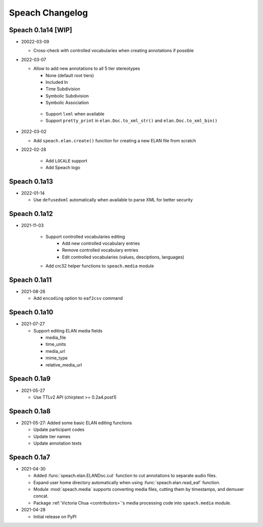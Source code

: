 .. _updates:

Speach Changelog
================

Speach 0.1a14 [WIP]
-------------

- 20022-03-09

  - Cross-check with controlled vocabularies when creating annotations if possible

- 2022-03-07

  - Allow to add new annotations to all 5 tier stereotypes

    - None (default root tiers)
    - Included In
    - Time Subdivision
    - Symbolic Subdivision
    - Symbolic Association

   - Support ``lxml`` when available

   - Support ``pretty_print`` in ``elan.Doc.to_xml_str()`` and ``elan.Doc.to_xml_bin()``

- 2022-03-02

  - Add ``speach.elan.create()`` function for creating a new ELAN file from scratch

- 2022-02-28

   - Add ``LOCALE`` support
   - Add Speach logo

Speach 0.1a13
-------------

- 2022-01-14

  - Use ``defusedxml`` automatically when available to parse XML for better security

Speach 0.1a12
-------------

- 2021-11-03

   - Support controlled vocabularies editing
      - Add new controlled vocabulary entries
      - Remove controlled vocabulary entries
      - Edit controlled vocabularies (values, desciptions, languages)
   - Add crc32 helper functions to ``speach.media`` module

Speach 0.1a11
-------------

- 2021-08-26

  - Add ``encoding`` option to ``eaf2csv`` command

Speach 0.1a10
-------------

- 2021-07-27

  - Support editing ELAN media fields

    - media_file
    - time_units
    - media_url
    - mime_type
    - relative_media_url

Speach 0.1a9
------------

- 2021-05-27

  - Use TTLv2 API (chirptext >= 0.2a4.post1)

Speach 0.1a8
------------

- 2021-05-27: Added some basic ELAN editing functions

  - Update participant codes
  - Update tier names
  - Update annotation texts

Speach 0.1a7
------------

- 2021-04-30

  - Added :func:`speach.elan.ELANDoc.cut` function to cut annotations to separate audio files.
  - Expand user home directory automatically when using :func:`speach.elan.read_eaf` function.
  - Module :mod:`speach.media` supports converting media files, cutting them by timestamps, and demuxer concat.
  - Package :ref:`Victoria Chua <contributors>`'s media processing code into ``speach.media`` module.

- 2021-04-28

  -  Initial release on PyPI
